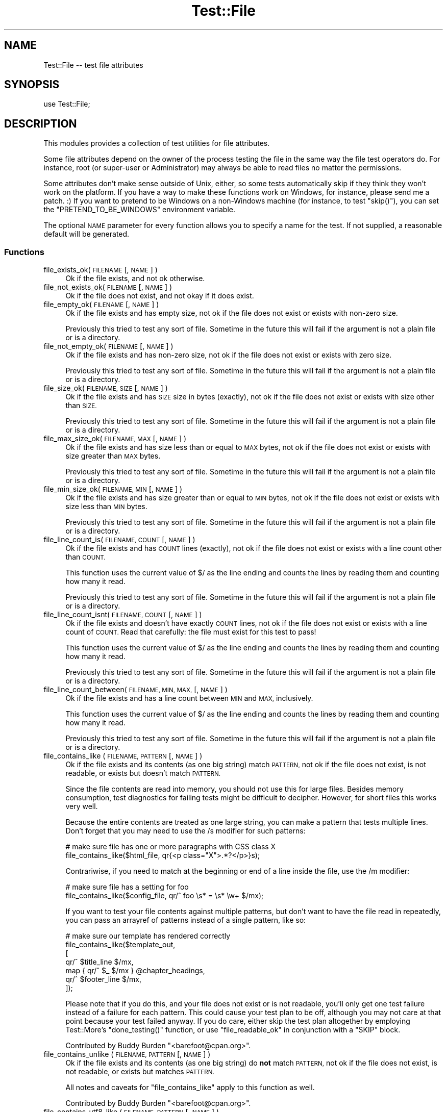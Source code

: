 .\" Automatically generated by Pod::Man 4.11 (Pod::Simple 3.35)
.\"
.\" Standard preamble:
.\" ========================================================================
.de Sp \" Vertical space (when we can't use .PP)
.if t .sp .5v
.if n .sp
..
.de Vb \" Begin verbatim text
.ft CW
.nf
.ne \\$1
..
.de Ve \" End verbatim text
.ft R
.fi
..
.\" Set up some character translations and predefined strings.  \*(-- will
.\" give an unbreakable dash, \*(PI will give pi, \*(L" will give a left
.\" double quote, and \*(R" will give a right double quote.  \*(C+ will
.\" give a nicer C++.  Capital omega is used to do unbreakable dashes and
.\" therefore won't be available.  \*(C` and \*(C' expand to `' in nroff,
.\" nothing in troff, for use with C<>.
.tr \(*W-
.ds C+ C\v'-.1v'\h'-1p'\s-2+\h'-1p'+\s0\v'.1v'\h'-1p'
.ie n \{\
.    ds -- \(*W-
.    ds PI pi
.    if (\n(.H=4u)&(1m=24u) .ds -- \(*W\h'-12u'\(*W\h'-12u'-\" diablo 10 pitch
.    if (\n(.H=4u)&(1m=20u) .ds -- \(*W\h'-12u'\(*W\h'-8u'-\"  diablo 12 pitch
.    ds L" ""
.    ds R" ""
.    ds C` ""
.    ds C' ""
'br\}
.el\{\
.    ds -- \|\(em\|
.    ds PI \(*p
.    ds L" ``
.    ds R" ''
.    ds C`
.    ds C'
'br\}
.\"
.\" Escape single quotes in literal strings from groff's Unicode transform.
.ie \n(.g .ds Aq \(aq
.el       .ds Aq '
.\"
.\" If the F register is >0, we'll generate index entries on stderr for
.\" titles (.TH), headers (.SH), subsections (.SS), items (.Ip), and index
.\" entries marked with X<> in POD.  Of course, you'll have to process the
.\" output yourself in some meaningful fashion.
.\"
.\" Avoid warning from groff about undefined register 'F'.
.de IX
..
.nr rF 0
.if \n(.g .if rF .nr rF 1
.if (\n(rF:(\n(.g==0)) \{\
.    if \nF \{\
.        de IX
.        tm Index:\\$1\t\\n%\t"\\$2"
..
.        if !\nF==2 \{\
.            nr % 0
.            nr F 2
.        \}
.    \}
.\}
.rr rF
.\" ========================================================================
.\"
.IX Title "Test::File 3pm"
.TH Test::File 3pm "2022-02-15" "perl v5.30.0" "User Contributed Perl Documentation"
.\" For nroff, turn off justification.  Always turn off hyphenation; it makes
.\" way too many mistakes in technical documents.
.if n .ad l
.nh
.SH "NAME"
Test::File \-\- test file attributes
.SH "SYNOPSIS"
.IX Header "SYNOPSIS"
.Vb 1
\&  use Test::File;
.Ve
.SH "DESCRIPTION"
.IX Header "DESCRIPTION"
This modules provides a collection of test utilities for file
attributes.
.PP
Some file attributes depend on the owner of the process testing the
file in the same way the file test operators do.  For instance, root
(or super-user or Administrator) may always be able to read files no
matter the permissions.
.PP
Some attributes don't make sense outside of Unix, either, so some
tests automatically skip if they think they won't work on the
platform.  If you have a way to make these functions work on Windows,
for instance, please send me a patch. :) If you want to pretend to be
Windows on a non-Windows machine (for instance, to test \f(CW\*(C`skip()\*(C'\fR),
you can set the \f(CW\*(C`PRETEND_TO_BE_WINDOWS\*(C'\fR environment variable.
.PP
The optional \s-1NAME\s0 parameter for every function allows you to specify a
name for the test.  If not supplied, a reasonable default will be
generated.
.SS "Functions"
.IX Subsection "Functions"
.IP "file_exists_ok( \s-1FILENAME\s0 [, \s-1NAME\s0 ] )" 4
.IX Item "file_exists_ok( FILENAME [, NAME ] )"
Ok if the file exists, and not ok otherwise.
.IP "file_not_exists_ok( \s-1FILENAME\s0 [, \s-1NAME\s0 ] )" 4
.IX Item "file_not_exists_ok( FILENAME [, NAME ] )"
Ok if the file does not exist, and not okay if it does exist.
.IP "file_empty_ok( \s-1FILENAME\s0 [, \s-1NAME\s0 ] )" 4
.IX Item "file_empty_ok( FILENAME [, NAME ] )"
Ok if the file exists and has empty size, not ok if the file does not
exist or exists with non-zero size.
.Sp
Previously this tried to test any sort of file. Sometime in the future
this will fail if the argument is not a plain file or is a directory.
.IP "file_not_empty_ok( \s-1FILENAME\s0 [, \s-1NAME\s0 ] )" 4
.IX Item "file_not_empty_ok( FILENAME [, NAME ] )"
Ok if the file exists and has non-zero size, not ok if the file does
not exist or exists with zero size.
.Sp
Previously this tried to test any sort of file. Sometime in the future
this will fail if the argument is not a plain file or is a directory.
.IP "file_size_ok( \s-1FILENAME, SIZE\s0 [, \s-1NAME\s0 ]  )" 4
.IX Item "file_size_ok( FILENAME, SIZE [, NAME ] )"
Ok if the file exists and has \s-1SIZE\s0 size in bytes (exactly), not ok if
the file does not exist or exists with size other than \s-1SIZE.\s0
.Sp
Previously this tried to test any sort of file. Sometime in the future
this will fail if the argument is not a plain file or is a directory.
.IP "file_max_size_ok( \s-1FILENAME, MAX\s0 [, \s-1NAME\s0 ] )" 4
.IX Item "file_max_size_ok( FILENAME, MAX [, NAME ] )"
Ok if the file exists and has size less than or equal to \s-1MAX\s0 bytes, not
ok if the file does not exist or exists with size greater than \s-1MAX\s0
bytes.
.Sp
Previously this tried to test any sort of file. Sometime in the future
this will fail if the argument is not a plain file or is a directory.
.IP "file_min_size_ok( \s-1FILENAME, MIN\s0 [, \s-1NAME\s0 ] )" 4
.IX Item "file_min_size_ok( FILENAME, MIN [, NAME ] )"
Ok if the file exists and has size greater than or equal to \s-1MIN\s0 bytes,
not ok if the file does not exist or exists with size less than \s-1MIN\s0
bytes.
.Sp
Previously this tried to test any sort of file. Sometime in the future
this will fail if the argument is not a plain file or is a directory.
.IP "file_line_count_is( \s-1FILENAME, COUNT\s0 [, \s-1NAME\s0 ]  )" 4
.IX Item "file_line_count_is( FILENAME, COUNT [, NAME ] )"
Ok if the file exists and has \s-1COUNT\s0 lines (exactly), not ok if the
file does not exist or exists with a line count other than \s-1COUNT.\s0
.Sp
This function uses the current value of \f(CW$/\fR as the line ending and
counts the lines by reading them and counting how many it read.
.Sp
Previously this tried to test any sort of file. Sometime in the future
this will fail if the argument is not a plain file or is a directory.
.IP "file_line_count_isnt( \s-1FILENAME, COUNT\s0 [, \s-1NAME\s0 ]  )" 4
.IX Item "file_line_count_isnt( FILENAME, COUNT [, NAME ] )"
Ok if the file exists and doesn't have exactly \s-1COUNT\s0 lines, not ok if
the file does not exist or exists with a line count of \s-1COUNT.\s0 Read
that carefully: the file must exist for this test to pass!
.Sp
This function uses the current value of \f(CW$/\fR as the line ending and
counts the lines by reading them and counting how many it read.
.Sp
Previously this tried to test any sort of file. Sometime in the future
this will fail if the argument is not a plain file or is a directory.
.IP "file_line_count_between( \s-1FILENAME, MIN, MAX,\s0 [, \s-1NAME\s0 ]  )" 4
.IX Item "file_line_count_between( FILENAME, MIN, MAX, [, NAME ] )"
Ok if the file exists and has a line count between \s-1MIN\s0 and \s-1MAX,\s0
inclusively.
.Sp
This function uses the current value of \f(CW$/\fR as the line ending and
counts the lines by reading them and counting how many it read.
.Sp
Previously this tried to test any sort of file. Sometime in the future
this will fail if the argument is not a plain file or is a directory.
.IP "file_contains_like ( \s-1FILENAME, PATTERN\s0 [, \s-1NAME\s0 ] )" 4
.IX Item "file_contains_like ( FILENAME, PATTERN [, NAME ] )"
Ok if the file exists and its contents (as one big string) match
\&\s-1PATTERN,\s0 not ok if the file does not exist, is not readable, or exists
but doesn't match \s-1PATTERN.\s0
.Sp
Since the file contents are read into memory, you should not use this
for large files.  Besides memory consumption, test diagnostics for
failing tests might be difficult to decipher.  However, for short
files this works very well.
.Sp
Because the entire contents are treated as one large string, you can
make a pattern that tests multiple lines.  Don't forget that you may
need to use the /s modifier for such patterns:
.Sp
.Vb 2
\&        # make sure file has one or more paragraphs with CSS class X
\&        file_contains_like($html_file, qr{<p class="X">.*?</p>}s);
.Ve
.Sp
Contrariwise, if you need to match at the beginning or end of a line
inside the file, use the /m modifier:
.Sp
.Vb 2
\&        # make sure file has a setting for foo
\&        file_contains_like($config_file, qr/^ foo \es* = \es* \ew+ $/mx);
.Ve
.Sp
If you want to test your file contents against multiple patterns, but
don't want to have the file read in repeatedly, you can pass an
arrayref of patterns instead of a single pattern, like so:
.Sp
.Vb 7
\&        # make sure our template has rendered correctly
\&        file_contains_like($template_out,
\&                [
\&                qr/^ $title_line $/mx,
\&                map { qr/^ $_ $/mx } @chapter_headings,
\&                qr/^ $footer_line $/mx,
\&                ]);
.Ve
.Sp
Please note that if you do this, and your file does not exist or is
not readable, you'll only get one test failure instead of a failure
for each pattern.  This could cause your test plan to be off, although
you may not care at that point because your test failed anyway.  If
you do care, either skip the test plan altogether by employing
Test::More's \f(CW\*(C`done_testing()\*(C'\fR function, or use
\&\*(L"file_readable_ok\*(R" in conjunction with a \f(CW\*(C`SKIP\*(C'\fR block.
.Sp
Contributed by Buddy Burden \f(CW\*(C`<barefoot@cpan.org>\*(C'\fR.
.IP "file_contains_unlike ( \s-1FILENAME, PATTERN\s0 [, \s-1NAME\s0 ] )" 4
.IX Item "file_contains_unlike ( FILENAME, PATTERN [, NAME ] )"
Ok if the file exists and its contents (as one big string) do \fBnot\fR
match \s-1PATTERN,\s0 not ok if the file does not exist, is not readable, or
exists but matches \s-1PATTERN.\s0
.Sp
All notes and caveats for \*(L"file_contains_like\*(R" apply to this
function as well.
.Sp
Contributed by Buddy Burden \f(CW\*(C`<barefoot@cpan.org>\*(C'\fR.
.IP "file_contains_utf8_like ( \s-1FILENAME, PATTERN\s0 [, \s-1NAME\s0 ] )" 4
.IX Item "file_contains_utf8_like ( FILENAME, PATTERN [, NAME ] )"
The same as \f(CW\*(C`file_contains_like\*(C'\fR, except the file is opened as \s-1UTF\-8.\s0
.IP "file_contains_utf8_unlike ( \s-1FILENAME, PATTERN\s0 [, \s-1NAME\s0 ] )" 4
.IX Item "file_contains_utf8_unlike ( FILENAME, PATTERN [, NAME ] )"
The same as \f(CW\*(C`file_contains_unlike\*(C'\fR, except the file is opened as \s-1UTF\-8.\s0
.IP "file_contains_encoded_like ( \s-1FILENAME, ENCODING, PATTERN\s0 [, \s-1NAME\s0 ] )" 4
.IX Item "file_contains_encoded_like ( FILENAME, ENCODING, PATTERN [, NAME ] )"
The same as \f(CW\*(C`file_contains_like\*(C'\fR, except the file is opened with \s-1ENCODING\s0
.IP "file_contains_encoded_unlike ( \s-1FILENAME, ENCODING, PATTERN\s0 [, \s-1NAME\s0 ] )" 4
.IX Item "file_contains_encoded_unlike ( FILENAME, ENCODING, PATTERN [, NAME ] )"
The same as \f(CW\*(C`file_contains_unlike\*(C'\fR, except the file is opened with \s-1ENCODING.\s0
.IP "file_readable_ok( \s-1FILENAME\s0 [, \s-1NAME\s0 ] )" 4
.IX Item "file_readable_ok( FILENAME [, NAME ] )"
Ok if the file exists and is readable, not ok if the file does not
exist or is not readable.
.IP "file_not_readable_ok( \s-1FILENAME\s0 [, \s-1NAME\s0 ] )" 4
.IX Item "file_not_readable_ok( FILENAME [, NAME ] )"
Ok if the file exists and is not readable, not ok if the file does not
exist or is readable.
.IP "file_writable_ok( \s-1FILENAME\s0 [, \s-1NAME\s0 ] )" 4
.IX Item "file_writable_ok( FILENAME [, NAME ] )"
.PD 0
.IP "file_writeable_ok( \s-1FILENAME\s0 [, \s-1NAME\s0 ] )" 4
.IX Item "file_writeable_ok( FILENAME [, NAME ] )"
.PD
Ok if the file exists and is writable, not ok if the file does not
exist or is not writable.
.Sp
The original name is \f(CW\*(C`file_writeable_ok\*(C'\fR with that extra \fIe\fR. That
still works but there's a function with the correct spelling too.
.IP "file_not_writeable_ok( \s-1FILENAME\s0 [, \s-1NAME\s0 ] )" 4
.IX Item "file_not_writeable_ok( FILENAME [, NAME ] )"
.PD 0
.IP "file_not_writable_ok( \s-1FILENAME\s0 [, \s-1NAME\s0 ] )" 4
.IX Item "file_not_writable_ok( FILENAME [, NAME ] )"
.PD
Ok if the file exists and is not writable, not ok if the file does not
exist or is writable.
.Sp
The original name is \f(CW\*(C`file_not_writeable_ok\*(C'\fR with that extra \fIe\fR.
That still works but there's a function with the correct spelling too.
.IP "file_executable_ok( \s-1FILENAME\s0 [, \s-1NAME\s0 ] )" 4
.IX Item "file_executable_ok( FILENAME [, NAME ] )"
Ok if the file exists and is executable, not ok if the file does not
exist or is not executable.
.Sp
This test automatically skips if it thinks it is on a Windows
platform.
.IP "file_not_executable_ok( \s-1FILENAME\s0 [, \s-1NAME\s0 ] )" 4
.IX Item "file_not_executable_ok( FILENAME [, NAME ] )"
Ok if the file exists and is not executable, not ok if the file does
not exist or is executable.
.Sp
This test automatically skips if it thinks it is on a Windows
platform.
.IP "file_mode_is( \s-1FILENAME, MODE\s0 [, \s-1NAME\s0 ] )" 4
.IX Item "file_mode_is( FILENAME, MODE [, NAME ] )"
Ok if the file exists and the mode matches, not ok if the file does
not exist or the mode does not match.
.Sp
This test automatically skips if it thinks it is on a Windows
platform.
.Sp
Contributed by Shawn Sorichetti \f(CW\*(C`<ssoriche@coloredblocks.net>\*(C'\fR
.IP "file_mode_isnt( \s-1FILENAME, MODE\s0 [, \s-1NAME\s0 ] )" 4
.IX Item "file_mode_isnt( FILENAME, MODE [, NAME ] )"
Ok if the file exists and mode does not match, not ok if the file does
not exist or mode does match.
.Sp
This test automatically skips if it thinks it is on a Windows
platform.
.Sp
Contributed by Shawn Sorichetti \f(CW\*(C`<ssoriche@coloredblocks.net>\*(C'\fR
.IP "file_mode_has( \s-1FILENAME, MODE\s0 [, \s-1NAME\s0 ] )" 4
.IX Item "file_mode_has( FILENAME, MODE [, NAME ] )"
Ok if the file exists and has all the bits in mode turned on, not ok
if the file does not exist or the mode does not match.  That is, \f(CW\*(C`FILEMODE & MODE == MODE\*(C'\fR must be true.
.Sp
This test automatically skips if it thinks it is on a Windows
platform.
.Sp
Contributed by Ricardo Signes \f(CW\*(C`<rjbs@cpan.org>\*(C'\fR
.IP "file_mode_hasnt( \s-1FILENAME, MODE\s0 [, \s-1NAME\s0 ] )" 4
.IX Item "file_mode_hasnt( FILENAME, MODE [, NAME ] )"
Ok if the file exists and has all the bits in mode turned off, not ok
if the file does not exist or the mode does not match.  That is,
\&\f(CW\*(C`FILEMODE & MODE == 0\*(C'\fR must be true.
.Sp
This test automatically skips if it thinks it is on a
Windows platform.
.Sp
Contributed by Ricardo Signes \f(CW\*(C`<rjbs@cpan.org>\*(C'\fR
.IP "file_is_symlink_ok( \s-1FILENAME\s0 [, \s-1NAME\s0 ] )" 4
.IX Item "file_is_symlink_ok( FILENAME [, NAME ] )"
Ok if \s-1FILENAME\s0 is a symlink, even if it points to a non-existent
file. This test automatically skips if the operating system does
not support symlinks.
.IP "file_is_not_symlink_ok( \s-1FILENAME\s0 [, \s-1NAME\s0 ] )" 4
.IX Item "file_is_not_symlink_ok( FILENAME [, NAME ] )"
Ok if \s-1FILENAME\s0 is a not symlink. This test automatically skips if the
operating system does not support symlinks. If the file does not
exist, the test fails.
.IP "symlink_target_exists_ok( \s-1SYMLINK\s0 [, \s-1TARGET\s0] [, \s-1NAME\s0 ] )" 4
.IX Item "symlink_target_exists_ok( SYMLINK [, TARGET] [, NAME ] )"
Ok if \s-1FILENAME\s0 is a symlink and it points to a existing file. With the
optional \s-1TARGET\s0 argument, the test fails if \s-1SYMLINK\s0's target is not
\&\s-1TARGET.\s0 This test automatically skips if the operating system does not
support symlinks. If the file does not exist, the test fails.
.IP "symlink_target_dangles_ok( \s-1SYMLINK\s0 [, \s-1NAME\s0 ] )" 4
.IX Item "symlink_target_dangles_ok( SYMLINK [, NAME ] )"
Ok if \s-1FILENAME\s0 is a symlink and if it doesn't point to a existing
file. This test automatically skips if the operating system does not
support symlinks. If the file does not exist, the test fails.
.IP "symlink_target_is( \s-1SYMLINK, TARGET\s0 [, \s-1NAME\s0 ] )" 4
.IX Item "symlink_target_is( SYMLINK, TARGET [, NAME ] )"
Ok if \s-1FILENAME\s0 is a symlink and if points to \s-1TARGET.\s0 This test
automatically skips if the operating system does not support symlinks.
If the file does not exist, the test fails.
.IP "symlink_target_is_absolute_ok( \s-1SYMLINK\s0 [, \s-1NAME\s0 ] )" 4
.IX Item "symlink_target_is_absolute_ok( SYMLINK [, NAME ] )"
Ok if \s-1FILENAME\s0 is a symlink and if its target is an absolute path.
This test automatically skips if the operating system does not support
symlinks. If the file does not exist, the test fails.
.IP "dir_exists_ok( \s-1DIRECTORYNAME\s0 [, \s-1NAME\s0 ] )" 4
.IX Item "dir_exists_ok( DIRECTORYNAME [, NAME ] )"
Ok if the file exists and is a directory, not ok if the file doesn't exist, or exists but isn't a
directory.
.Sp
Contributed by Buddy Burden \f(CW\*(C`<barefoot@cpan.org>\*(C'\fR.
.IP "dir_contains_ok( \s-1DIRECTORYNAME, FILENAME\s0 [, \s-1NAME\s0 ] )" 4
.IX Item "dir_contains_ok( DIRECTORYNAME, FILENAME [, NAME ] )"
Ok if the directory exists and contains the file, not ok if the directory doesn't exist, or exists
but doesn't contain the file.
.Sp
Contributed by Buddy Burden \f(CW\*(C`<barefoot@cpan.org>\*(C'\fR.
.IP "link_count_is_ok( \s-1FILE, LINK_COUNT\s0 [, \s-1NAME\s0 ] )" 4
.IX Item "link_count_is_ok( FILE, LINK_COUNT [, NAME ] )"
Ok if the link count to \s-1FILE\s0 is \s-1LINK_COUNT. LINK_COUNT\s0 is interpreted
as an integer. A \s-1LINK_COUNT\s0 that evaluates to 0 returns Ok if the file
does not exist.
.IP "link_count_gt_ok( \s-1FILE, LINK_COUNT\s0 [, \s-1NAME\s0 ] )" 4
.IX Item "link_count_gt_ok( FILE, LINK_COUNT [, NAME ] )"
Ok if the link count to \s-1FILE\s0 is greater than \s-1LINK_COUNT. LINK_COUNT\s0 is
interpreted as an integer. A \s-1LINK_COUNT\s0 that evaluates to 0 returns Ok
if the file has at least one link.
.IP "link_count_lt_ok( \s-1FILE, LINK_COUNT\s0 [, \s-1NAME\s0 ] )" 4
.IX Item "link_count_lt_ok( FILE, LINK_COUNT [, NAME ] )"
Ok if the link count to \s-1FILE\s0 is less than \s-1LINK_COUNT. LINK_COUNT\s0 is
interpreted as an integer. A \s-1LINK_COUNT\s0 that evaluates to 0 returns Ok
if the file has at least one link.
.IP "owner_is( \s-1FILE , OWNER\s0 [, \s-1NAME\s0 ] )" 4
.IX Item "owner_is( FILE , OWNER [, NAME ] )"
Ok if \s-1FILE\s0's owner is the same as \s-1OWNER.\s0  \s-1OWNER\s0 may be a text user name
or a numeric userid.  Test skips on Dos, and Mac \s-1OS\s0 <= 9.
If the file does not exist, the test fails.
.Sp
Contributed by Dylan Martin
.IP "owner_isnt( \s-1FILE, OWNER\s0 [, \s-1NAME\s0 ] )" 4
.IX Item "owner_isnt( FILE, OWNER [, NAME ] )"
Ok if \s-1FILE\s0's owner is not the same as \s-1OWNER.\s0  \s-1OWNER\s0 may be a text user name
or a numeric userid.  Test skips on Dos and Mac \s-1OS\s0 <= 9.  If the file
does not exist, the test fails.
.Sp
Contributed by Dylan Martin
.IP "group_is( \s-1FILE , GROUP\s0 [, \s-1NAME\s0 ] )" 4
.IX Item "group_is( FILE , GROUP [, NAME ] )"
Ok if \s-1FILE\s0's group is the same as \s-1GROUP.\s0  \s-1GROUP\s0 may be a text group name or
a numeric group id.  Test skips on Dos, Mac \s-1OS\s0 <= 9 and any other operating
systems that do not support \fBgetpwuid()\fR and friends.  If the file does not
exist, the test fails.
.Sp
Contributed by Dylan Martin
.IP "group_isnt( \s-1FILE , GROUP\s0 [, \s-1NAME\s0 ] )" 4
.IX Item "group_isnt( FILE , GROUP [, NAME ] )"
Ok if \s-1FILE\s0's group is not the same as \s-1GROUP.\s0  \s-1GROUP\s0 may be a text group name or
a numeric group id.  Test skips on Dos, Mac \s-1OS\s0 <= 9 and any other operating
systems that do not support \fBgetpwuid()\fR and friends.  If the file does not
exist, the test fails.
.Sp
Contributed by Dylan Martin
.IP "file_mtime_age_ok( \s-1FILE\s0 [, \s-1WITHIN_SECONDS\s0 ] [, \s-1NAME\s0 ] )" 4
.IX Item "file_mtime_age_ok( FILE [, WITHIN_SECONDS ] [, NAME ] )"
Ok if \s-1FILE\s0's modified time is \s-1WITHIN_SECONDS\s0 inclusive of the system's current time.
This test uses \fBstat()\fR to obtain the mtime. If the file does not exist the test
returns failure. If \fBstat()\fR fails, the test is skipped.
.IP "file_mtime_gt_ok( \s-1FILE, UNIXTIME\s0 [, \s-1NAME\s0 ] )" 4
.IX Item "file_mtime_gt_ok( FILE, UNIXTIME [, NAME ] )"
Ok if \s-1FILE\s0's mtime is > \s-1UNIXTIME.\s0 This test uses \fBstat()\fR to get the mtime. If \fBstat()\fR fails
this test is skipped. If \s-1FILE\s0 does not exist, this test fails.
.IP "file_mtime_lt_ok( \s-1FILE, UNIXTIME,\s0 [, \s-1NAME\s0 ] )" 4
.IX Item "file_mtime_lt_ok( FILE, UNIXTIME, [, NAME ] )"
Ok if \s-1FILE\s0's modified time is < \s-1UNIXTIME.\s0  This test uses \fBstat()\fR to get the mtime. If \fBstat()\fR fails
this test is skipped. If \s-1FILE\s0 does not exist, this test fails.
.SH "TO DO"
.IX Header "TO DO"
* check properties for other users (readable_by_root, for instance)
.PP
* check times
.PP
* check number of links to file
.PP
* check path parts (directory, filename, extension)
.SH "SEE ALSO"
.IX Header "SEE ALSO"
Test::Builder,
Test::More
.PP
If you are using the new \f(CW\*(C`Test2\*(C'\fR stuff, see Test2::Tools::File
(https://github.com/torbjorn/Test2\-Tools\-File).
.SH "SOURCE AVAILABILITY"
.IX Header "SOURCE AVAILABILITY"
This module is in Github:
.PP
.Vb 1
\&        https://github.com/briandfoy/test\-file.git
.Ve
.SH "AUTHOR"
.IX Header "AUTHOR"
brian d foy, \f(CW\*(C`<bdfoy@cpan.org>\*(C'\fR
.SH "CREDITS"
.IX Header "CREDITS"
Shawn Sorichetti \f(CW\*(C`<ssoriche@coloredblocks.net>\*(C'\fR provided
some functions.
.PP
Tom Metro helped me figure out some Windows capabilities.
.PP
Dylan Martin added \f(CW\*(C`owner_is\*(C'\fR and \f(CW\*(C`owner_isnt\*(C'\fR.
.PP
David Wheeler added \f(CW\*(C`file_line_count_is\*(C'\fR.
.PP
Buddy Burden \f(CW\*(C`<barefoot@cpan.org>\*(C'\fR provided \f(CW\*(C`dir_exists_ok\*(C'\fR,
\&\f(CW\*(C`dir_contains_ok\*(C'\fR, \f(CW\*(C`file_contains_like\*(C'\fR, and
\&\f(CW\*(C`file_contains_unlike\*(C'\fR.
.PP
xmikew \f(CW\*(C`<https://github.com/xmikew>\*(C'\fR provided the \f(CW\*(C`mtime_age\*(C'\fR
stuff.
.PP
Torbjørn Lindahl is working on Test2::Tools::File and we're
working together to align our interfaces.
.SH "COPYRIGHT AND LICENSE"
.IX Header "COPYRIGHT AND LICENSE"
Copyright © 2002\-2022, brian d foy <bdfoy@cpan.org>. All rights reserved.
.PP
This program is free software; you can redistribute it and/or modify
it under the terms of the Artistic License 2.0
